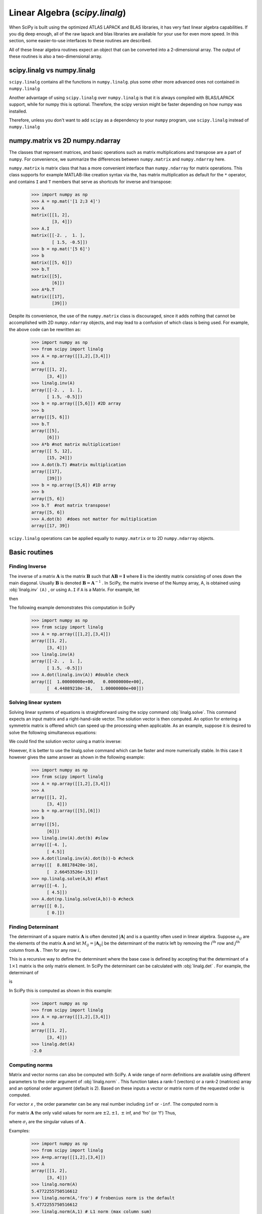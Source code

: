 Linear Algebra (`scipy.linalg`)
===============================

.. sectionauthor:: Travis E. Oliphant

.. currentmodule: scipy

When SciPy is built using the optimized ATLAS LAPACK and BLAS
libraries, it has very fast linear algebra capabilities. If you dig
deep enough, all of the raw lapack and blas libraries are available
for your use for even more speed. In this section, some easier-to-use
interfaces to these routines are described.

All of these linear algebra routines expect an object that can be
converted into a 2-dimensional array. The output of these routines is
also a two-dimensional array.

scipy.linalg vs numpy.linalg
----------------------------

``scipy.linalg`` contains all the functions in ``numpy.linalg``.
plus some other more advanced ones not contained in ``numpy.linalg``

Another advantage of using ``scipy.linalg`` over ``numpy.linalg`` is that
it is always compiled with BLAS/LAPACK support, while for numpy this is
optional. Therefore, the scipy version might be faster depending on how
numpy was installed.

Therefore, unless you don't want to add ``scipy`` as a dependency to
your ``numpy`` program, use ``scipy.linalg`` instead of ``numpy.linalg``


numpy.matrix vs 2D numpy.ndarray
--------------------------------

The classes that represent matrices, and basic operations such as
matrix multiplications and transpose are a part of ``numpy``.
For convenience, we summarize the differences between ``numpy.matrix``
and ``numpy.ndarray`` here.

``numpy.matrix`` is matrix class that has a more convenient interface
than ``numpy.ndarray`` for matrix operations. This class supports for
example MATLAB-like creation syntax via the, has matrix multiplication
as default for the ``*`` operator, and contains ``I`` and ``T`` members
that serve as shortcuts for inverse and transpose:

    >>> import numpy as np
    >>> A = np.mat('[1 2;3 4]')
    >>> A
    matrix([[1, 2],
            [3, 4]])
    >>> A.I
    matrix([[-2. ,  1. ],
            [ 1.5, -0.5]])
    >>> b = np.mat('[5 6]')
    >>> b
    matrix([[5, 6]])
    >>> b.T
    matrix([[5],
            [6]])
    >>> A*b.T
    matrix([[17],
            [39]])

Despite its convenience, the use of the ``numpy.matrix`` class is
discouraged, since it adds nothing that cannot be accomplished
with 2D ``numpy.ndarray`` objects, and may lead to a confusion of which class
is being used. For example, the above code can be rewritten as:

    >>> import numpy as np
    >>> from scipy import linalg
    >>> A = np.array([[1,2],[3,4]])
    >>> A
    array([[1, 2],
          [3, 4]])
    >>> linalg.inv(A)
    array([[-2. ,  1. ],
          [ 1.5, -0.5]])
    >>> b = np.array([[5,6]]) #2D array
    >>> b
    array([[5, 6]])
    >>> b.T
    array([[5],
          [6]])
    >>> A*b #not matrix multiplication!
    array([[ 5, 12],
          [15, 24]])
    >>> A.dot(b.T) #matrix multiplication
    array([[17],
          [39]])
    >>> b = np.array([5,6]) #1D array
    >>> b
    array([5, 6])
    >>> b.T  #not matrix transpose!
    array([5, 6])
    >>> A.dot(b)  #does not matter for multiplication
    array([17, 39])

``scipy.linalg`` operations can be applied equally to
``numpy.matrix`` or to 2D ``numpy.ndarray`` objects.


Basic routines
--------------

Finding Inverse
^^^^^^^^^^^^^^^

The inverse of a matrix :math:`\mathbf{A}` is the matrix
:math:`\mathbf{B}` such that :math:`\mathbf{AB}=\mathbf{I}` where
:math:`\mathbf{I}` is the identity matrix consisting of ones down the
main diagonal.  Usually :math:`\mathbf{B}` is denoted
:math:`\mathbf{B}=\mathbf{A}^{-1}` . In SciPy, the matrix inverse of
the Numpy array, A, is obtained using :obj:`linalg.inv` ``(A)`` , or
using ``A.I`` if ``A`` is a Matrix. For example, let

.. math::
   :nowrap:

    \[ \mathbf{A=}\left[\begin{array}{ccc} 1 & 3 & 5\\ 2 & 5 & 1\\ 2 & 3 & 8\end{array}\right]\]

then

.. math::
   :nowrap:

    \[ \mathbf{A^{-1}=\frac{1}{25}\left[\begin{array}{ccc} -37 & 9 & 22\\ 14 & 2 & -9\\ 4 & -3 & 1\end{array}\right]=\left[\begin{array}{ccc} -1.48 & 0.36 & 0.88\\ 0.56 & 0.08 & -0.36\\ 0.16 & -0.12 & 0.04\end{array}\right].}\]

The following example demonstrates this computation in SciPy

    >>> import numpy as np
    >>> from scipy import linalg
    >>> A = np.array([[1,2],[3,4]])
    array([[1, 2],
          [3, 4]])
    >>> linalg.inv(A)
    array([[-2. ,  1. ],
          [ 1.5, -0.5]])
    >>> A.dot(linalg.inv(A)) #double check
    array([[  1.00000000e+00,   0.00000000e+00],
          [  4.44089210e-16,   1.00000000e+00]])
    
Solving linear system
^^^^^^^^^^^^^^^^^^^^^

Solving linear systems of equations is straightforward using the scipy
command :obj:`linalg.solve`. This command expects an input matrix and
a right-hand-side vector. The solution vector is then computed. An
option for entering a symmetrix matrix is offered which can speed up
the processing when applicable.  As an example, suppose it is desired
to solve the following simultaneous equations:

.. math::
   :nowrap:

    \begin{eqnarray*} x+3y+5z & = & 10\\ 2x+5y+z & = & 8\\ 2x+3y+8z & = & 3\end{eqnarray*}

We could find the solution vector using a matrix inverse:

.. math::
   :nowrap:

    \[ \left[\begin{array}{c} x\\ y\\ z\end{array}\right]=\left[\begin{array}{ccc} 1 & 3 & 5\\ 2 & 5 & 1\\ 2 & 3 & 8\end{array}\right]^{-1}\left[\begin{array}{c} 10\\ 8\\ 3\end{array}\right]=\frac{1}{25}\left[\begin{array}{c} -232\\ 129\\ 19\end{array}\right]=\left[\begin{array}{c} -9.28\\ 5.16\\ 0.76\end{array}\right].\]

However, it is better to use the linalg.solve command which can be
faster and more numerically stable. In this case it however gives the
same answer as shown in the following example:

    >>> import numpy as np
    >>> from scipy import linalg
    >>> A = np.array([[1,2],[3,4]])
    >>> A
    array([[1, 2],
          [3, 4]])
    >>> b = np.array([[5],[6]])
    >>> b
    array([[5],
          [6]])
    >>> linalg.inv(A).dot(b) #slow
    array([[-4. ],
          [ 4.5]]
    >>> A.dot(linalg.inv(A).dot(b))-b #check
    array([[  8.88178420e-16],
          [  2.66453526e-15]])
    >>> np.linalg.solve(A,b) #fast
    array([[-4. ],
          [ 4.5]])
    >>> A.dot(np.linalg.solve(A,b))-b #check
    array([[ 0.],
          [ 0.]])


Finding Determinant
^^^^^^^^^^^^^^^^^^^

The determinant of a square matrix :math:`\mathbf{A}` is often denoted
:math:`\left|\mathbf{A}\right|` and is a quantity often used in linear
algebra. Suppose :math:`a_{ij}` are the elements of the matrix
:math:`\mathbf{A}` and let :math:`M_{ij}=\left|\mathbf{A}_{ij}\right|`
be the determinant of the matrix left by removing the
:math:`i^{\textrm{th}}` row and :math:`j^{\textrm{th}}` column from
:math:`\mathbf{A}` . Then for any row :math:`i,`

.. math::
   :nowrap:

    \[ \left|\mathbf{A}\right|=\sum_{j}\left(-1\right)^{i+j}a_{ij}M_{ij}.\]

This is a recursive way to define the determinant where the base case
is defined by accepting that the determinant of a :math:`1\times1` matrix is the only matrix element. In SciPy the determinant can be
calculated with :obj:`linalg.det` . For example, the determinant of

.. math::
   :nowrap:

    \[ \mathbf{A=}\left[\begin{array}{ccc} 1 & 3 & 5\\ 2 & 5 & 1\\ 2 & 3 & 8\end{array}\right]\]

is

.. math::
   :nowrap:

    \begin{eqnarray*} \left|\mathbf{A}\right| & = & 1\left|\begin{array}{cc} 5 & 1\\ 3 & 8\end{array}\right|-3\left|\begin{array}{cc} 2 & 1\\ 2 & 8\end{array}\right|+5\left|\begin{array}{cc} 2 & 5\\ 2 & 3\end{array}\right|\\  & = & 1\left(5\cdot8-3\cdot1\right)-3\left(2\cdot8-2\cdot1\right)+5\left(2\cdot3-2\cdot5\right)=-25.\end{eqnarray*}

In SciPy this is computed as shown in this example:

    >>> import numpy as np
    >>> from scipy import linalg
    >>> A = np.array([[1,2],[3,4]])
    >>> A
    array([[1, 2],
          [3, 4]])
    >>> linalg.det(A)
    -2.0


Computing norms
^^^^^^^^^^^^^^^

Matrix and vector norms can also be computed with SciPy. A wide range
of norm definitions are available using different parameters to the
order argument of :obj:`linalg.norm` . This function takes a rank-1
(vectors) or a rank-2 (matrices) array and an optional order argument
(default is 2). Based on these inputs a vector or matrix norm of the
requested order is computed.

For vector *x* , the order parameter can be any real number including
``inf`` or ``-inf``. The computed norm is

.. math::
   :nowrap:

    \[ \left\Vert \mathbf{x}\right\Vert =\left\{ \begin{array}{cc} \max\left|x_{i}\right| & \textrm{ord}=\textrm{inf}\\ \min\left|x_{i}\right| & \textrm{ord}=-\textrm{inf}\\ \left(\sum_{i}\left|x_{i}\right|^{\textrm{ord}}\right)^{1/\textrm{ord}} & \left|\textrm{ord}\right|<\infty.\end{array}\right.\]



For matrix :math:`\mathbf{A}` the only valid values for norm are :math:`\pm2,\pm1,` :math:`\pm` inf, and 'fro' (or 'f') Thus,

.. math::
   :nowrap:

    \[ \left\Vert \mathbf{A}\right\Vert =\left\{ \begin{array}{cc} \max_{i}\sum_{j}\left|a_{ij}\right| & \textrm{ord}=\textrm{inf}\\ \min_{i}\sum_{j}\left|a_{ij}\right| & \textrm{ord}=-\textrm{inf}\\ \max_{j}\sum_{i}\left|a_{ij}\right| & \textrm{ord}=1\\ \min_{j}\sum_{i}\left|a_{ij}\right| & \textrm{ord}=-1\\ \max\sigma_{i} & \textrm{ord}=2\\ \min\sigma_{i} & \textrm{ord}=-2\\ \sqrt{\textrm{trace}\left(\mathbf{A}^{H}\mathbf{A}\right)} & \textrm{ord}=\textrm{'fro'}\end{array}\right.\]

where :math:`\sigma_{i}` are the singular values of :math:`\mathbf{A}` .

Examples:

    >>> import numpy as np
    >>> from scipy import linalg
    >>> A=np.array([[1,2],[3,4]])
    >>> A
    array([[1, 2],
          [3, 4]])
    >>> linalg.norm(A)
    5.4772255750516612
    >>> linalg.norm(A,'fro') # frobenius norm is the default
    5.4772255750516612
    >>> linalg.norm(A,1) # L1 norm (max column sum)
    6
    >>> linalg.norm(A,-1)
    4
    >>> linalg.norm(A,inf) # L inf norm (max row sum)
    7


Solving linear least-squares problems and pseudo-inverses
^^^^^^^^^^^^^^^^^^^^^^^^^^^^^^^^^^^^^^^^^^^^^^^^^^^^^^^^^

Linear least-squares problems occur in many branches of applied
mathematics. In this problem a set of linear scaling coefficients is
sought that allow a model to fit data. In particular it is assumed
that data :math:`y_{i}` is related to data :math:`\mathbf{x}_{i}`
through a set of coefficients :math:`c_{j}` and model functions
:math:`f_{j}\left(\mathbf{x}_{i}\right)` via the model

.. math::
   :nowrap:

    \[ y_{i}=\sum_{j}c_{j}f_{j}\left(\mathbf{x}_{i}\right)+\epsilon_{i}\]

where :math:`\epsilon_{i}` represents uncertainty in the data. The
strategy of least squares is to pick the coefficients :math:`c_{j}` to
minimize

.. math::
   :nowrap:

    \[ J\left(\mathbf{c}\right)=\sum_{i}\left|y_{i}-\sum_{j}c_{j}f_{j}\left(x_{i}\right)\right|^{2}.\]



Theoretically, a global minimum will occur when

.. math::
   :nowrap:

    \[ \frac{\partial J}{\partial c_{n}^{*}}=0=\sum_{i}\left(y_{i}-\sum_{j}c_{j}f_{j}\left(x_{i}\right)\right)\left(-f_{n}^{*}\left(x_{i}\right)\right)\]

or

.. math::
   :nowrap:

    \begin{eqnarray*} \sum_{j}c_{j}\sum_{i}f_{j}\left(x_{i}\right)f_{n}^{*}\left(x_{i}\right) & = & \sum_{i}y_{i}f_{n}^{*}\left(x_{i}\right)\\ \mathbf{A}^{H}\mathbf{Ac} & = & \mathbf{A}^{H}\mathbf{y}\end{eqnarray*}

where

.. math::
   :nowrap:

    \[ \left\{ \mathbf{A}\right\} _{ij}=f_{j}\left(x_{i}\right).\]

When :math:`\mathbf{A^{H}A}` is invertible, then

.. math::
   :nowrap:

    \[ \mathbf{c}=\left(\mathbf{A}^{H}\mathbf{A}\right)^{-1}\mathbf{A}^{H}\mathbf{y}=\mathbf{A}^{\dagger}\mathbf{y}\]

where :math:`\mathbf{A}^{\dagger}` is called the pseudo-inverse of
:math:`\mathbf{A}.` Notice that using this definition of
:math:`\mathbf{A}` the model can be written

.. math::
   :nowrap:

    \[ \mathbf{y}=\mathbf{Ac}+\boldsymbol{\epsilon}.\]

The command :obj:`linalg.lstsq` will solve the linear least squares
problem for :math:`\mathbf{c}` given :math:`\mathbf{A}` and
:math:`\mathbf{y}` . In addition :obj:`linalg.pinv` or
:obj:`linalg.pinv2` (uses a different method based on singular value
decomposition) will find :math:`\mathbf{A}^{\dagger}` given
:math:`\mathbf{A}.`

The following example and figure demonstrate the use of
:obj:`linalg.lstsq` and :obj:`linalg.pinv` for solving a data-fitting
problem. The data shown below were generated using the model:

.. math::
   :nowrap:

    \[ y_{i}=c_{1}e^{-x_{i}}+c_{2}x_{i}\]

where :math:`x_{i}=0.1i` for :math:`i=1\ldots10` , :math:`c_{1}=5` ,
and :math:`c_{2}=4.` Noise is added to :math:`y_{i}` and the
coefficients :math:`c_{1}` and :math:`c_{2}` are estimated using
linear least squares.

.. plot::

   >>> from numpy import *
   >>> from scipy import linalg
   >>> import matplotlib.pyplot as plt

   >>> c1,c2= 5.0,2.0
   >>> i = r_[1:11]
   >>> xi = 0.1*i
   >>> yi = c1*exp(-xi)+c2*xi
   >>> zi = yi + 0.05*max(yi)*random.randn(len(yi))

   >>> A = c_[exp(-xi)[:,newaxis],xi[:,newaxis]]
   >>> c,resid,rank,sigma = linalg.lstsq(A,zi)

   >>> xi2 = r_[0.1:1.0:100j]
   >>> yi2 = c[0]*exp(-xi2) + c[1]*xi2

   >>> plt.plot(xi,zi,'x',xi2,yi2)
   >>> plt.axis([0,1.1,3.0,5.5])
   >>> plt.xlabel('$x_i$')
   >>> plt.title('Data fitting with linalg.lstsq')
   >>> plt.show()

..   :caption: Example of linear least-squares fit

Generalized inverse
^^^^^^^^^^^^^^^^^^^

The generalized inverse is calculated using the command
:obj:`linalg.pinv` or :obj:`linalg.pinv2`. These two commands differ
in how they compute the generalized inverse.  The first uses the
linalg.lstsq algorithm while the second uses singular value
decomposition. Let :math:`\mathbf{A}` be an :math:`M\times N` matrix,
then if :math:`M>N` the generalized inverse is

.. math::
   :nowrap:

    \[ \mathbf{A}^{\dagger}=\left(\mathbf{A}^{H}\mathbf{A}\right)^{-1}\mathbf{A}^{H}\]

while if :math:`M<N` matrix the generalized inverse is

.. math::
   :nowrap:

    \[ \mathbf{A}^{\#}=\mathbf{A}^{H}\left(\mathbf{A}\mathbf{A}^{H}\right)^{-1}.\]

In both cases for :math:`M=N` , then

.. math::
   :nowrap:

    \[ \mathbf{A}^{\dagger}=\mathbf{A}^{\#}=\mathbf{A}^{-1}\]

as long as :math:`\mathbf{A}` is invertible.


Decompositions
--------------

In many applications it is useful to decompose a matrix using other
representations. There are several decompositions supported by SciPy.


Eigenvalues and eigenvectors
^^^^^^^^^^^^^^^^^^^^^^^^^^^^

The eigenvalue-eigenvector problem is one of the most commonly
employed linear algebra operations. In one popular form, the
eigenvalue-eigenvector problem is to find for some square matrix
:math:`\mathbf{A}` scalars :math:`\lambda` and corresponding vectors
:math:`\mathbf{v}` such that

.. math::
   :nowrap:

    \[ \mathbf{Av}=\lambda\mathbf{v}.\]

For an :math:`N\times N` matrix, there are :math:`N` (not necessarily
distinct) eigenvalues --- roots of the (characteristic) polynomial

.. math::
   :nowrap:

    \[ \left|\mathbf{A}-\lambda\mathbf{I}\right|=0.\]

The eigenvectors, :math:`\mathbf{v}` , are also sometimes called right
eigenvectors to distinguish them from another set of left eigenvectors
that satisfy

.. math::
   :nowrap:

    \[ \mathbf{v}_{L}^{H}\mathbf{A}=\lambda\mathbf{v}_{L}^{H}\]

or

.. math::
   :nowrap:

    \[ \mathbf{A}^{H}\mathbf{v}_{L}=\lambda^{*}\mathbf{v}_{L}.\]

With it's default optional arguments, the command :obj:`linalg.eig`
returns :math:`\lambda` and :math:`\mathbf{v}.` However, it can also
return :math:`\mathbf{v}_{L}` and just :math:`\lambda` by itself (
:obj:`linalg.eigvals` returns just :math:`\lambda` as well).

In addition, :obj:`linalg.eig` can also solve the more general eigenvalue problem

.. math::
   :nowrap:

    \begin{eqnarray*} \mathbf{Av} & = & \lambda\mathbf{Bv}\\ \mathbf{A}^{H}\mathbf{v}_{L} & = & \lambda^{*}\mathbf{B}^{H}\mathbf{v}_{L}\end{eqnarray*}

for square matrices :math:`\mathbf{A}` and :math:`\mathbf{B}.` The
standard eigenvalue problem is an example of the general eigenvalue
problem for :math:`\mathbf{B}=\mathbf{I}.` When a generalized
eigenvalue problem can be solved, then it provides a decomposition of
:math:`\mathbf{A}` as

.. math::
   :nowrap:

    \[ \mathbf{A}=\mathbf{BV}\boldsymbol{\Lambda}\mathbf{V}^{-1}\]

where :math:`\mathbf{V}` is the collection of eigenvectors into
columns and :math:`\boldsymbol{\Lambda}` is a diagonal matrix of
eigenvalues.

By definition, eigenvectors are only defined up to a constant scale
factor. In SciPy, the scaling factor for the eigenvectors is chosen so
that :math:`\left\Vert \mathbf{v}\right\Vert
^{2}=\sum_{i}v_{i}^{2}=1.`

As an example, consider finding the eigenvalues and eigenvectors of
the matrix

.. math::
   :nowrap:

    \[ \mathbf{A}=\left[\begin{array}{ccc} 1 & 5 & 2\\ 2 & 4 & 1\\ 3 & 6 & 2\end{array}\right].\]

The characteristic polynomial is

.. math::
   :nowrap:

    \begin{eqnarray*} \left|\mathbf{A}-\lambda\mathbf{I}\right| & = & \left(1-\lambda\right)\left[\left(4-\lambda\right)\left(2-\lambda\right)-6\right]-\\  &  & 5\left[2\left(2-\lambda\right)-3\right]+2\left[12-3\left(4-\lambda\right)\right]\\  & = & -\lambda^{3}+7\lambda^{2}+8\lambda-3.\end{eqnarray*}

The roots of this polynomial are the eigenvalues of :math:`\mathbf{A}` :

.. math::
   :nowrap:

    \begin{eqnarray*} \lambda_{1} & = & 7.9579\\ \lambda_{2} & = & -1.2577\\ \lambda_{3} & = & 0.2997.\end{eqnarray*}

The eigenvectors corresponding to each eigenvalue can be found using
the original equation. The eigenvectors associated with these
eigenvalues can then be found.

    >>> import numpy as np
    >>> from scipy import linalg
    >>> A = np.array([[1,2],[3,4]])
    >>> la,v = linalg.eig(A)
    >>> l1,l2 = la
    >>> print l1, l2  #eigenvalues
    (-0.372281323269+0j) (5.37228132327+0j)
    >>> print v[:,0]  #first eigenvector
    [-0.82456484  0.56576746]
    >>> print v[:,1]  #second eigenvector
    [-0.41597356 -0.90937671]
    >>> print np.sum(abs(v**2),axis=0) #eigenvectors are unitary
    [ 1.  1. ]
    >>> v1 = np.array(v[:,0]).T
    >>> print linalg.norm(A.dot(v1)-l1*v1) #check the computation
    3.23682852457e-16


Singular value decomposition
^^^^^^^^^^^^^^^^^^^^^^^^^^^^

Singular Value Decomposition (SVD) can be thought of as an extension of
the eigenvalue problem to matrices that are not square. Let
:math:`\mathbf{A}` be an :math:`M\times N` matrix with :math:`M` and
:math:`N` arbitrary. The matrices :math:`\mathbf{A}^{H}\mathbf{A}` and
:math:`\mathbf{A}\mathbf{A}^{H}` are square hermitian matrices [#]_ of
size :math:`N\times N` and :math:`M\times M` respectively. It is known
that the eigenvalues of square hermitian matrices are real and
non-negative. In addition, there are at most
:math:`\min\left(M,N\right)` identical non-zero eigenvalues of
:math:`\mathbf{A}^{H}\mathbf{A}` and :math:`\mathbf{A}\mathbf{A}^{H}.`
Define these positive eigenvalues as :math:`\sigma_{i}^{2}.` The
square-root of these are called singular values of :math:`\mathbf{A}.`
The eigenvectors of :math:`\mathbf{A}^{H}\mathbf{A}` are collected by
columns into an :math:`N\times N` unitary [#]_ matrix
:math:`\mathbf{V}` while the eigenvectors of
:math:`\mathbf{A}\mathbf{A}^{H}` are collected by columns in the
unitary matrix :math:`\mathbf{U}` , the singular values are collected
in an :math:`M\times N` zero matrix
:math:`\mathbf{\boldsymbol{\Sigma}}` with main diagonal entries set to
the singular values. Then

.. math::
   :nowrap:

    \[ \mathbf{A=U}\boldsymbol{\Sigma}\mathbf{V}^{H}\]

is the singular-value decomposition of :math:`\mathbf{A}.` Every
matrix has a singular value decomposition. Sometimes, the singular
values are called the spectrum of :math:`\mathbf{A}.` The command
:obj:`linalg.svd` will return :math:`\mathbf{U}` ,
:math:`\mathbf{V}^{H}` , and :math:`\sigma_{i}` as an array of the
singular values. To obtain the matrix :math:`\mathbf{\Sigma}` use
:obj:`linalg.diagsvd`. The following example illustrates the use of
:obj:`linalg.svd` .

    >>> import numpy as np
    >>> from scipy import linalg
    >>> A = np.array([[1,2,3],[4,5,6]])
    >>> A
    array([[1, 2, 3],
          [4, 5, 6]])
    >>> M,N = A.shape
    >>> U,s,Vh = linalg.svd(A)
    >>> Sig = linalg.diagsvd(s,M,N)
    >>> U, Vh = U, Vh
    >>> U
    array([[-0.3863177 , -0.92236578],
          [-0.92236578,  0.3863177 ]])
    >>> Sig
    array([[ 9.508032  ,  0.        ,  0.        ],
          [ 0.        ,  0.77286964,  0.        ]])
    >>> Vh
    array([[-0.42866713, -0.56630692, -0.7039467 ],
          [ 0.80596391,  0.11238241, -0.58119908],
          [ 0.40824829, -0.81649658,  0.40824829]])
    >>> U.dot(Sig.dot(Vh)) #check computation
    array([[ 1.,  2.,  3.],
          [ 4.,  5.,  6.]])

.. [#] A hermitian matrix :math:`\mathbf{D}` satisfies :math:`\mathbf{D}^{H}=\mathbf{D}.`

.. [#] A unitary matrix :math:`\mathbf{D}` satisfies :math:`\mathbf{D}^{H}\mathbf{D}=\mathbf{I}=\mathbf{D}\mathbf{D}^{H}` so that :math:`\mathbf{D}^{-1}=\mathbf{D}^{H}.`


LU decomposition
^^^^^^^^^^^^^^^^

The LU decomposition finds a representation for the :math:`M\times N`
matrix :math:`\mathbf{A}` as

.. math::
   :nowrap:

    \[ \mathbf{A}=\mathbf{PLU}\]

where :math:`\mathbf{P}` is an :math:`M\times M` permutation matrix (a
permutation of the rows of the identity matrix), :math:`\mathbf{L}` is
in :math:`M\times K` lower triangular or trapezoidal matrix (
:math:`K=\min\left(M,N\right)` ) with unit-diagonal, and
:math:`\mathbf{U}` is an upper triangular or trapezoidal matrix. The
SciPy command for this decomposition is :obj:`linalg.lu` .

Such a decomposition is often useful for solving many simultaneous
equations where the left-hand-side does not change but the right hand
side does. For example, suppose we are going to solve

.. math::
   :nowrap:

    \[ \mathbf{A}\mathbf{x}_{i}=\mathbf{b}_{i}\]

for many different :math:`\mathbf{b}_{i}` . The LU decomposition allows this to be written as

.. math::
   :nowrap:

    \[ \mathbf{PLUx}_{i}=\mathbf{b}_{i}.\]

Because :math:`\mathbf{L}` is lower-triangular, the equation can be
solved for :math:`\mathbf{U}\mathbf{x}_{i}` and finally
:math:`\mathbf{x}_{i}` very rapidly using forward- and
back-substitution. An initial time spent factoring :math:`\mathbf{A}`
allows for very rapid solution of similar systems of equations in the
future. If the intent for performing LU decomposition is for solving
linear systems then the command :obj:`linalg.lu_factor` should be used
followed by repeated applications of the command
:obj:`linalg.lu_solve` to solve the system for each new
right-hand-side.


Cholesky decomposition
^^^^^^^^^^^^^^^^^^^^^^

Cholesky decomposition is a special case of LU decomposition
applicable to Hermitian positive definite matrices. When
:math:`\mathbf{A}=\mathbf{A}^{H}` and
:math:`\mathbf{x}^{H}\mathbf{Ax}\geq0` for all :math:`\mathbf{x}` ,
then decompositions of :math:`\mathbf{A}` can be found so that

.. math::
   :nowrap:

    \begin{eqnarray*} \mathbf{A} & = & \mathbf{U}^{H}\mathbf{U}\\ \mathbf{A} & = & \mathbf{L}\mathbf{L}^{H}\end{eqnarray*}

where :math:`\mathbf{L}` is lower-triangular and :math:`\mathbf{U}` is
upper triangular. Notice that :math:`\mathbf{L}=\mathbf{U}^{H}.` The
command :obj:`linalg.cholesky` computes the cholesky
factorization. For using cholesky factorization to solve systems of
equations there are also :obj:`linalg.cho_factor` and
:obj:`linalg.cho_solve` routines that work similarly to their LU
decomposition counterparts.


QR decomposition
^^^^^^^^^^^^^^^^

The QR decomposition (sometimes called a polar decomposition) works
for any :math:`M\times N` array and finds an :math:`M\times M` unitary
matrix :math:`\mathbf{Q}` and an :math:`M\times N` upper-trapezoidal
matrix :math:`\mathbf{R}` such that

.. math::
   :nowrap:

    \[ \mathbf{A=QR}.\]

Notice that if the SVD of :math:`\mathbf{A}` is known then the QR decomposition can be found

.. math::
   :nowrap:

    \[ \mathbf{A}=\mathbf{U}\boldsymbol{\Sigma}\mathbf{V}^{H}=\mathbf{QR}\]

implies that :math:`\mathbf{Q}=\mathbf{U}` and
:math:`\mathbf{R}=\boldsymbol{\Sigma}\mathbf{V}^{H}.` Note, however,
that in SciPy independent algorithms are used to find QR and SVD
decompositions. The command for QR decomposition is :obj:`linalg.qr` .


Schur decomposition
^^^^^^^^^^^^^^^^^^^

For a square :math:`N\times N` matrix, :math:`\mathbf{A}` , the Schur
decomposition finds (not-necessarily unique) matrices
:math:`\mathbf{T}` and :math:`\mathbf{Z}` such that

.. math::
   :nowrap:

    \[ \mathbf{A}=\mathbf{ZT}\mathbf{Z}^{H}\]

where :math:`\mathbf{Z}` is a unitary matrix and :math:`\mathbf{T}` is
either upper-triangular or quasi-upper triangular depending on whether
or not a real schur form or complex schur form is requested.  For a
real schur form both :math:`\mathbf{T}` and :math:`\mathbf{Z}` are
real-valued when :math:`\mathbf{A}` is real-valued. When
:math:`\mathbf{A}` is a real-valued matrix the real schur form is only
quasi-upper triangular because :math:`2\times2` blocks extrude from
the main diagonal corresponding to any complex- valued
eigenvalues. The command :obj:`linalg.schur` finds the Schur
decomposition while the command :obj:`linalg.rsf2csf` converts
:math:`\mathbf{T}` and :math:`\mathbf{Z}` from a real Schur form to a
complex Schur form. The Schur form is especially useful in calculating
functions of matrices.

The following example illustrates the schur decomposition:

    >>> from scipy import linalg
    >>> A = mat('[1 3 2; 1 4 5; 2 3 6]')
    >>> T,Z = linalg.schur(A)
    >>> T1,Z1 = linalg.schur(A,'complex')
    >>> T2,Z2 = linalg.rsf2csf(T,Z)
    >>> print T
    [[ 9.90012467  1.78947961 -0.65498528]
     [ 0.          0.54993766 -1.57754789]
     [ 0.          0.51260928  0.54993766]]
    >>> print T2
    [[ 9.90012467 +0.00000000e+00j -0.32436598 +1.55463542e+00j
      -0.88619748 +5.69027615e-01j]
     [ 0.00000000 +0.00000000e+00j  0.54993766 +8.99258408e-01j
       1.06493862 +1.37016050e-17j]
     [ 0.00000000 +0.00000000e+00j  0.00000000 +0.00000000e+00j
       0.54993766 -8.99258408e-01j]]
    >>> print abs(T1-T2) # different
    [[  1.24357637e-14   2.09205364e+00   6.56028192e-01]
     [  0.00000000e+00   4.00296604e-16   1.83223097e+00]
     [  0.00000000e+00   0.00000000e+00   4.57756680e-16]]
    >>> print abs(Z1-Z2) # different
    [[ 0.06833781  1.10591375  0.23662249]
     [ 0.11857169  0.5585604   0.29617525]
     [ 0.12624999  0.75656818  0.22975038]]
    >>> T,Z,T1,Z1,T2,Z2 = map(mat,(T,Z,T1,Z1,T2,Z2))
    >>> print abs(A-Z*T*Z.H) # same
    [[  1.11022302e-16   4.44089210e-16   4.44089210e-16]
     [  4.44089210e-16   1.33226763e-15   8.88178420e-16]
     [  8.88178420e-16   4.44089210e-16   2.66453526e-15]]
    >>> print abs(A-Z1*T1*Z1.H) # same
    [[  1.00043248e-15   2.22301403e-15   5.55749485e-15]
     [  2.88899660e-15   8.44927041e-15   9.77322008e-15]
     [  3.11291538e-15   1.15463228e-14   1.15464861e-14]]
    >>> print abs(A-Z2*T2*Z2.H) # same
    [[  3.34058710e-16   8.88611201e-16   4.18773089e-18]
     [  1.48694940e-16   8.95109973e-16   8.92966151e-16]
     [  1.33228956e-15   1.33582317e-15   3.55373104e-15]]


Interpolative Decomposition
^^^^^^^^^^^^^^^^^^^^^^^^^^^

:mod:`scipy.linalg.interpolative` contains routines for computing the
interpolative decomposition (ID) of a matrix. For a matrix :math:`A
\in \mathbb{C}^{m \times n}` of rank :math:`k \leq \min \{ m, n \}`
this is a factorization

.. math::
  A \Pi =
  \begin{bmatrix}
   A \Pi_{1} & A \Pi_{2}
  \end{bmatrix} =
  A \Pi_{1}
  \begin{bmatrix}
   I & T
  \end{bmatrix},

where :math:`\Pi = [\Pi_{1}, \Pi_{2}]` is a permutation matrix with
:math:`\Pi_{1} \in \{ 0, 1 \}^{n \times k}`, i.e., :math:`A \Pi_{2} =
A \Pi_{1} T`. This can equivalently be written as :math:`A = BP`,
where :math:`B = A \Pi_{1}` and :math:`P = [I, T] \Pi^{\mathsf{T}}`
are the *skeleton* and *interpolation matrices*, respectively.

.. seealso:: `scipy.linalg.interpolative` --- for more information.


Matrix Functions
----------------

Consider the function :math:`f\left(x\right)` with Taylor series expansion

.. math::
   :nowrap:

    \[ f\left(x\right)=\sum_{k=0}^{\infty}\frac{f^{\left(k\right)}\left(0\right)}{k!}x^{k}.\]

A matrix function can be defined using this Taylor series for the
square matrix :math:`\mathbf{A}` as

.. math::
   :nowrap:

    \[ f\left(\mathbf{A}\right)=\sum_{k=0}^{\infty}\frac{f^{\left(k\right)}\left(0\right)}{k!}\mathbf{A}^{k}.\]

While, this serves as a useful representation of a matrix function, it
is rarely the best way to calculate a matrix function.


Exponential and logarithm functions
^^^^^^^^^^^^^^^^^^^^^^^^^^^^^^^^^^^

The matrix exponential is one of the more common matrix functions. It
can be defined for square matrices as

.. math::
   :nowrap:

    \[ e^{\mathbf{A}}=\sum_{k=0}^{\infty}\frac{1}{k!}\mathbf{A}^{k}.\]

The command :obj:`linalg.expm3` uses this Taylor series definition to compute the matrix exponential.
Due to poor convergence properties it is not often used.

Another method to compute the matrix exponential is to find an
eigenvalue decomposition of :math:`\mathbf{A}` :

.. math::
   :nowrap:

    \[ \mathbf{A}=\mathbf{V}\boldsymbol{\Lambda}\mathbf{V}^{-1}\]

and note that

.. math::
   :nowrap:

    \[ e^{\mathbf{A}}=\mathbf{V}e^{\boldsymbol{\Lambda}}\mathbf{V}^{-1}\]

where the matrix exponential of the diagonal matrix :math:`\boldsymbol{\Lambda}` is just the exponential of its elements. This method is implemented in :obj:`linalg.expm2` .

The preferred method for implementing the matrix exponential is to use
scaling and a Padé approximation for :math:`e^{x}` . This algorithm is
implemented as :obj:`linalg.expm` .

The inverse of the matrix exponential is the matrix logarithm defined
as the inverse of the matrix exponential.

.. math::
   :nowrap:

    \[ \mathbf{A}\equiv\exp\left(\log\left(\mathbf{A}\right)\right).\]

The matrix logarithm can be obtained with :obj:`linalg.logm` .


Trigonometric functions
^^^^^^^^^^^^^^^^^^^^^^^

The trigonometric functions :math:`\sin` , :math:`\cos` , and
:math:`\tan` are implemented for matrices in :func:`linalg.sinm`,
:func:`linalg.cosm`, and :obj:`linalg.tanm` respectively. The matrix
sin and cosine can be defined using Euler's identity as

.. math::
   :nowrap:

    \begin{eqnarray*} \sin\left(\mathbf{A}\right) & = & \frac{e^{j\mathbf{A}}-e^{-j\mathbf{A}}}{2j}\\ \cos\left(\mathbf{A}\right) & = & \frac{e^{j\mathbf{A}}+e^{-j\mathbf{A}}}{2}.\end{eqnarray*}

The tangent is

.. math::
   :nowrap:

    \[ \tan\left(x\right)=\frac{\sin\left(x\right)}{\cos\left(x\right)}=\left[\cos\left(x\right)\right]^{-1}\sin\left(x\right)\]

and so the matrix tangent is defined as

.. math::
   :nowrap:

    \[ \left[\cos\left(\mathbf{A}\right)\right]^{-1}\sin\left(\mathbf{A}\right).\]




Hyperbolic trigonometric functions
^^^^^^^^^^^^^^^^^^^^^^^^^^^^^^^^^^

The hyperbolic trigonemetric functions :math:`\sinh` , :math:`\cosh` ,
and :math:`\tanh` can also be defined for matrices using the familiar
definitions:

.. math::
   :nowrap:

    \begin{eqnarray*} \sinh\left(\mathbf{A}\right) & = & \frac{e^{\mathbf{A}}-e^{-\mathbf{A}}}{2}\\ \cosh\left(\mathbf{A}\right) & = & \frac{e^{\mathbf{A}}+e^{-\mathbf{A}}}{2}\\ \tanh\left(\mathbf{A}\right) & = & \left[\cosh\left(\mathbf{A}\right)\right]^{-1}\sinh\left(\mathbf{A}\right).\end{eqnarray*}

These matrix functions can be found using :obj:`linalg.sinhm`,
:obj:`linalg.coshm` , and :obj:`linalg.tanhm`.


Arbitrary function
^^^^^^^^^^^^^^^^^^

Finally, any arbitrary function that takes one complex number and
returns a complex number can be called as a matrix function using the
command :obj:`linalg.funm`. This command takes the matrix and an
arbitrary Python function. It then implements an algorithm from Golub
and Van Loan's book "Matrix Computations "to compute function applied
to the matrix using a Schur decomposition.  Note that *the function
needs to accept complex numbers* as input in order to work with this
algorithm. For example the following code computes the zeroth-order
Bessel function applied to a matrix.

    >>> from scipy import special, random, linalg
    >>> A = random.rand(3,3)
    >>> B = linalg.funm(A,lambda x: special.jv(0,x))
    >>> print A
    [[ 0.72578091  0.34105276  0.79570345]
     [ 0.65767207  0.73855618  0.541453  ]
     [ 0.78397086  0.68043507  0.4837898 ]]
    >>> print B
    [[ 0.72599893 -0.20545711 -0.22721101]
     [-0.27426769  0.77255139 -0.23422637]
     [-0.27612103 -0.21754832  0.7556849 ]]
    >>> print linalg.eigvals(A)
    [ 1.91262611+0.j  0.21846476+0.j -0.18296399+0.j]
    >>> print special.jv(0, linalg.eigvals(A))
    [ 0.27448286+0.j  0.98810383+0.j  0.99164854+0.j]
    >>> print linalg.eigvals(B)
    [ 0.27448286+0.j  0.98810383+0.j  0.99164854+0.j]

Note how, by virtue of how matrix analytic functions are defined,
the Bessel function has acted on the matrix eigenvalues.


Special matrices
----------------

SciPy and NumPy provide several functions for creating special matrices
that are frequently used in engineering and science.

====================  =========================  =========================================================
Type                  Function                   Description
====================  =========================  =========================================================
block diagonal        `scipy.linalg.block_diag`  Create a block diagonal matrix from the provided arrays.
--------------------  -------------------------  ---------------------------------------------------------
circulant             `scipy.linalg.circulant`   Construct a circulant matrix.
--------------------  -------------------------  ---------------------------------------------------------
companion             `scipy.linalg.companion`   Create a companion matrix.
--------------------  -------------------------  ---------------------------------------------------------
Hadamard              `scipy.linalg.hadamard`    Construct a Hadamard matrix.
--------------------  -------------------------  ---------------------------------------------------------
Hankel                `scipy.linalg.hankel`      Construct a Hankel matrix.
--------------------  -------------------------  ---------------------------------------------------------
Hilbert               `scipy.linalg.hilbert`     Construct a Hilbert matrix.
--------------------  -------------------------  ---------------------------------------------------------
Inverse Hilbert       `scipy.linalg.invhilbert`  Construct the inverse of a Hilbert matrix.
--------------------  -------------------------  ---------------------------------------------------------
Leslie                `scipy.linalg.leslie`      Create a Leslie matrix.
--------------------  -------------------------  ---------------------------------------------------------
Pascal                `scipy.linalg.pascal`      Create a Pascal matrix.
--------------------  -------------------------  ---------------------------------------------------------
Toeplitz              `scipy.linalg.toeplitz`    Construct a Toeplitz matrix.
--------------------  -------------------------  ---------------------------------------------------------
Van der Monde         `numpy.vander`             Generate a Van der Monde matrix.
====================  =========================  =========================================================


For examples of the use of these functions, see their respective docstrings.
